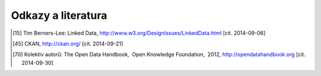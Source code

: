 Odkazy a literatura
===================

.. [15] Tim Berners-Lee: Linked Data, http://www.w3.org/DesignIssues/LinkedData.html [cit. 2014-09-06]
.. [45] CKAN, http://ckan.org/ [cit. 2014-09-21]
.. [70] Kolektiv autorů: The Open Data Handbook,  Open Knowledge Foundation,  2012, http://opendatahandbook.org [cit. 2014-09-30]
